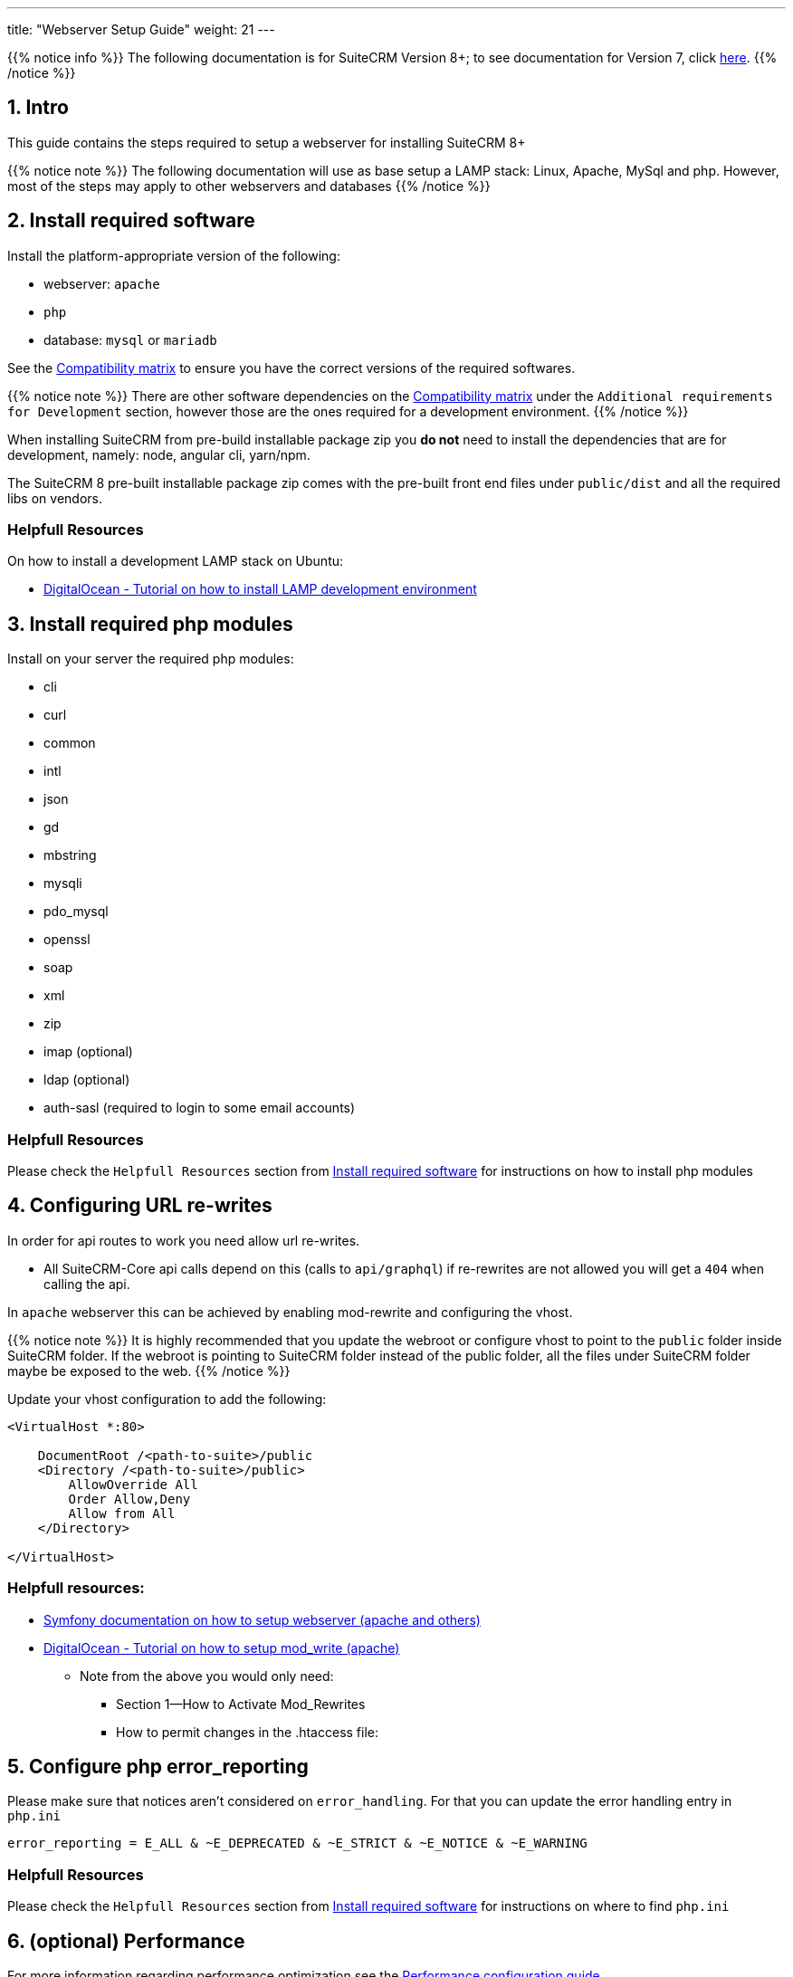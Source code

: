 ---
title: "Webserver Setup Guide"
weight: 21
---

{{% notice info %}}
The following documentation is for SuiteCRM Version 8+; to see documentation for Version 7, click link:../../../../developer/introduction[here].
{{% /notice %}}

== 1. Intro

This guide contains the steps required to setup a webserver for installing SuiteCRM 8+

{{% notice note %}}
The following documentation will use as base setup a LAMP stack: Linux, Apache, MySql and php. However, most of the steps may apply to other webservers and databases
{{% /notice %}}

== 2. Install required software

Install the platform-appropriate version of the following:

* webserver: `apache`
* `php`
* database: `mysql` or `mariadb`

See the link:../../compatibility-matrix/[Compatibility matrix] to ensure you have the correct versions of the required softwares.

{{% notice note %}}
There are other software dependencies on the link:../../compatibility-matrix/[Compatibility matrix] under the `Additional requirements for Development` section, however those are the ones required for a development environment.
{{% /notice %}}

When installing SuiteCRM from pre-build installable package zip you **do not** need to install the dependencies that are for development, namely: node, angular cli, yarn/npm.

The SuiteCRM 8 pre-built installable package zip comes with the pre-built front end files under `public/dist` and all the required libs on vendors.

=== Helpfull Resources

On how to install a development LAMP stack on Ubuntu:

* link:https://www.digitalocean.com/community/tutorials/how-to-install-php-7-4-and-set-up-a-local-development-environment-on-ubuntu-20-04[DigitalOcean - Tutorial on how to install LAMP development environment,window=_blank]


== 3. Install required php modules

Install on your server the required php modules:

* cli
* curl
* common
* intl
* json
* gd
* mbstring
* mysqli
* pdo_mysql
* openssl
* soap
* xml
* zip
* imap (optional)
* ldap (optional)
* auth-sasl (required to login to some email accounts)

=== Helpfull Resources

Please check the `Helpfull Resources` section from link:#_2_install_required_software[Install required software] for instructions on how to install php modules

== 4. Configuring URL re-writes

In order for api routes to work you need allow url re-writes.

* All SuiteCRM-Core api calls depend on this (calls to `api/graphql`) if re-rewrites are not allowed you will get a `404` when calling the api.

In `apache` webserver this can be achieved by enabling mod-rewrite and configuring the vhost.

{{% notice note %}}
It is highly recommended that you update the webroot or configure vhost to point to the `public` folder inside SuiteCRM folder. If the webroot is pointing to SuiteCRM folder instead of the public folder, all the files under SuiteCRM folder maybe be exposed to the web.
{{% /notice %}}


Update your vhost configuration to add the following:

[source,xml]
----
<VirtualHost *:80>

    DocumentRoot /<path-to-suite>/public
    <Directory /<path-to-suite>/public>
        AllowOverride All
        Order Allow,Deny
        Allow from All
    </Directory>

</VirtualHost>
----


=== Helpfull resources:

* link:https://symfony.com/doc/current/setup/web_server_configuration.html#apache-with-mod-php-php-cgi[Symfony documentation on how to setup webserver (apache and others),window=_blank]
* link:https://www.digitalocean.com/community/tutorials/how-to-set-up-mod_rewrite[DigitalOcean - Tutorial on how to setup mod_write (apache),window=_blank]
** Note from the above you would only need:
*** Section 1—How to Activate Mod_Rewrites
*** How to permit changes in the .htaccess file:

== 5. Configure php error_reporting

Please make sure that notices aren't considered on `error_handling`. For that you can update the error handling entry in `php.ini`

[source,ini]
----
error_reporting = E_ALL & ~E_DEPRECATED & ~E_STRICT & ~E_NOTICE & ~E_WARNING
----


=== Helpfull Resources

Please check the `Helpfull Resources` section from link:#_2_install_required_software[Install required software] for instructions on where to find `php.ini`


== 6. (optional) Performance

For more information regarding performance optimization see the link:../performance/[Performance configuration guide]
